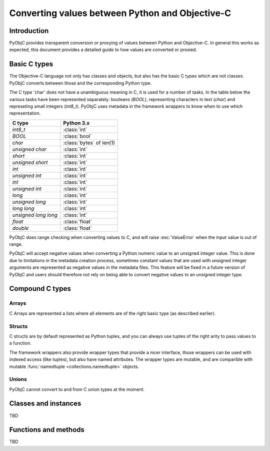 ================================================
Converting values between Python and Objective-C
================================================

Introduction
------------

PyObjC provides transparent conversion or proxying of values between Python
and Objective-C. In general this works as expected, this document provides
a detailed guide to how values are converted or proxied.


Basic C types
-------------

The Objective-C language not only has classes and objects, but also has the
basic C types which are not classes. PyObjC converts between those and the
corresponding Python type.

The C type 'char' does not have a unambiguous meaning in C, it is used for
a number of tasks. In the table below the various tasks have been represented
separately: booleans (*BOOL*), representing characters in text
(*char*) and represeting small integers (*int8_t*).  PyObjC
uses metadata in the framework wrappers to know when to use which
representation.


============================ ========================
C type                       Python 3.x
============================ ========================
*int8_t*                     :class:`int`
---------------------------- ------------------------
*BOOL*                       :class:`bool`
---------------------------- ------------------------
*char*                       :class:`bytes` of len(1)
---------------------------- ------------------------
*unsigned char*              :class:`int`
---------------------------- ------------------------
*short*                      :class:`int`
---------------------------- ------------------------
*unsigned short*             :class:`int`
---------------------------- ------------------------
*int*                        :class:`int`
---------------------------- ------------------------
*unsigned int*               :class:`int`
---------------------------- ------------------------
*int*                        :class:`int`
---------------------------- ------------------------
*unsigned int*               :class:`int`
---------------------------- ------------------------
*long*                       :class:`int`
---------------------------- ------------------------
*unsigned long*              :class:`int`
---------------------------- ------------------------
*long long*                  :class:`int`
---------------------------- ------------------------
*unsigned long long*         :class:`int`
---------------------------- ------------------------
*float*                      :class:`float`
---------------------------- ------------------------
*double*                     :class:`float`
============================ ========================

PyObjC does range checking when converting values to C, and will raise
:exc:`ValueError` when the input value is out of range.

PyObjC will accept negative values when converting a Python numeric value
to an unsigned integer value. This is done due to limitations in the
metadata creation process, sometimes constant values that are used with
unsigned integer arguments are represented as negative values in the
metadata files.  This feature will be fixed in a future version of PyObjC
and users should therefore not rely on being able to convert negative
values to an unsigned integer type.


Compound C types
----------------

Arrays
......

C Arrays are represented a lists where all elements are of the right basic
type (as described earlier).

.. todo::

   * Array arguments (input, output, use of array.array and other buffers)

   * objc.varlist objects for results of unclear size and their limitations

Structs
.......

C structs are by default represented as Python tuples, and you can always use
tuples of the right arity to pass values to a function.

The framework wrappers also provide wrapper types that provide a nicer interface,
those wrappers can be used with indexed access (like tuples), but also have named
attributes. The wrapper types are mutable, and are comparible with mutable
:func:`namedtuple <collections.namedtuple>` objects.

Unions
......

PyObjC cannot convert to and from C union types at the moment.


Classes and instances
---------------------

TBD

Functions and methods
---------------------

TBD
